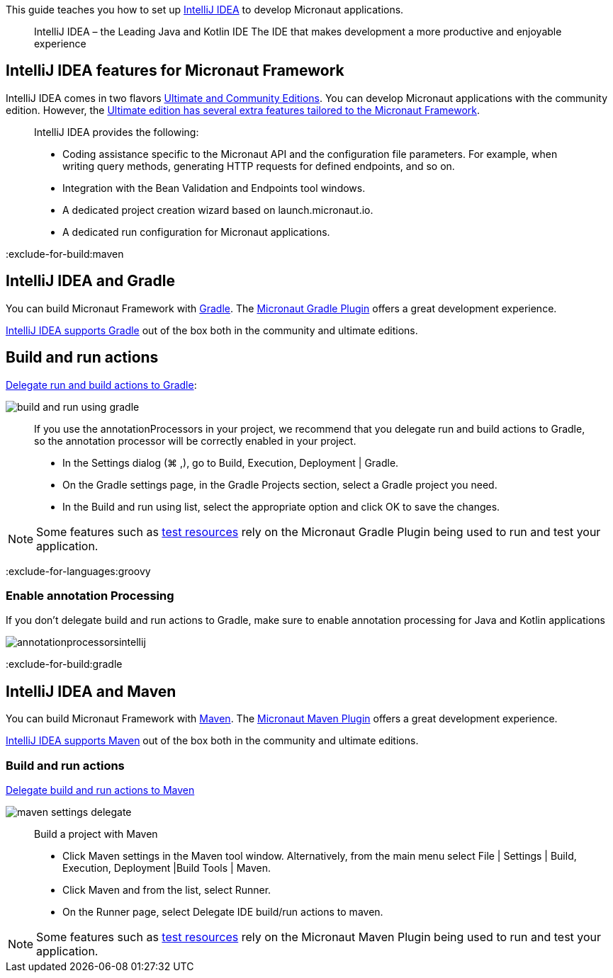 This guide teaches you how to set up https://www.jetbrains.com/idea/[IntelliJ IDEA] to develop Micronaut applications.
____
IntelliJ IDEA – the Leading Java and Kotlin IDE
The IDE that makes development a more productive and enjoyable experience
____

== IntelliJ IDEA features for Micronaut Framework

IntelliJ IDEA comes in two flavors https://www.jetbrains.com/idea/download[Ultimate and Community Editions]. You can develop Micronaut applications with the community edition. However, the https://www.jetbrains.com/help/idea/micronaut.html[Ultimate edition has several extra features tailored to the Micronaut Framework].

____
IntelliJ IDEA provides the following:

* Coding assistance specific to the Micronaut API and the configuration file parameters. For example, when writing query methods, generating HTTP requests for defined endpoints, and so on.
* Integration with the Bean Validation and Endpoints tool windows.
* A dedicated project creation wizard based on launch.micronaut.io.
* A dedicated run configuration for Micronaut applications.
____

:exclude-for-build:maven

== IntelliJ IDEA and Gradle

You can build Micronaut Framework with https://gradle.org/[Gradle]. The https://micronaut-projects.github.io/micronaut-gradle-plugin/latest/[Micronaut Gradle Plugin] offers a great development experience.

https://www.jetbrains.com/help/idea/gradle.html[IntelliJ IDEA supports Gradle] out of the box both in the community and ultimate editions.

== Build and run actions

https://www.jetbrains.com/help/idea/work-with-gradle-projects.html#delegate_build_gradle[Delegate run and build actions to Gradle]:

image::build-and-run-using-gradle.png[]

____
If you use the annotationProcessors in your project, we recommend that you delegate run and build actions to Gradle, so the annotation processor will be correctly enabled in your project.

* In the Settings dialog (⌘ ,), go to Build, Execution, Deployment | Gradle.
* On the Gradle settings page, in the Gradle Projects section, select a Gradle project you need.
* In the Build and run using list, select the appropriate option and click OK to save the changes.
____

NOTE: Some features such as https://micronaut-projects.github.io/micronaut-test-resources/latest/guide/[test resources] rely on the Micronaut Gradle Plugin being used to run and test your application.

:exclude-for-languages:groovy

=== Enable annotation Processing

If you don't delegate build and run actions to Gradle, make sure to enable annotation processing for Java and Kotlin applications

image::annotationprocessorsintellij.png[]

:exclude-for-languages:

:exclude-for-build:

:exclude-for-build:gradle

== IntelliJ IDEA and Maven

You can build Micronaut Framework with https://maven.apache.org/[Maven]. The https://micronaut-projects.github.io/micronaut-maven-plugin/latest/[Micronaut Maven Plugin] offers a great development experience.

https://www.jetbrains.com/help/idea/maven-support.html[IntelliJ IDEA supports Maven] out of the box both in the community and ultimate editions.

===  Build and run actions

https://www.jetbrains.com/help/idea/delegate-build-and-run-actions-to-maven.html#delegate_to_maven[Delegate build and run actions to Maven]

image::maven_settings_delegate.png[]
____
Build a project with Maven

* Click Maven settings in the Maven tool window. Alternatively, from the main menu select File | Settings | Build, Execution, Deployment |Build Tools | Maven.

* Click Maven and from the list, select Runner.

* On the Runner page, select Delegate IDE build/run actions to maven.
____

NOTE: Some features such as https://micronaut-projects.github.io/micronaut-test-resources/latest/guide/[test resources] rely on the Micronaut Maven Plugin being used to run and test your application.

:exclude-for-build:

